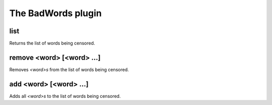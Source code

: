 
.. _plugin-badwords:

The BadWords plugin
===================

.. _command-channel-list:

list
^^^^

Returns the list of words being censored.

.. _command-channel-remove:

remove <word> [<word> ...]
^^^^^^^^^^^^^^^^^^^^^^^^^^

Removes *<word>s* from the list of words being censored.

.. _command-channel-add:

add <word> [<word> ...]
^^^^^^^^^^^^^^^^^^^^^^^

Adds all *<word>s* to the list of words being censored.

